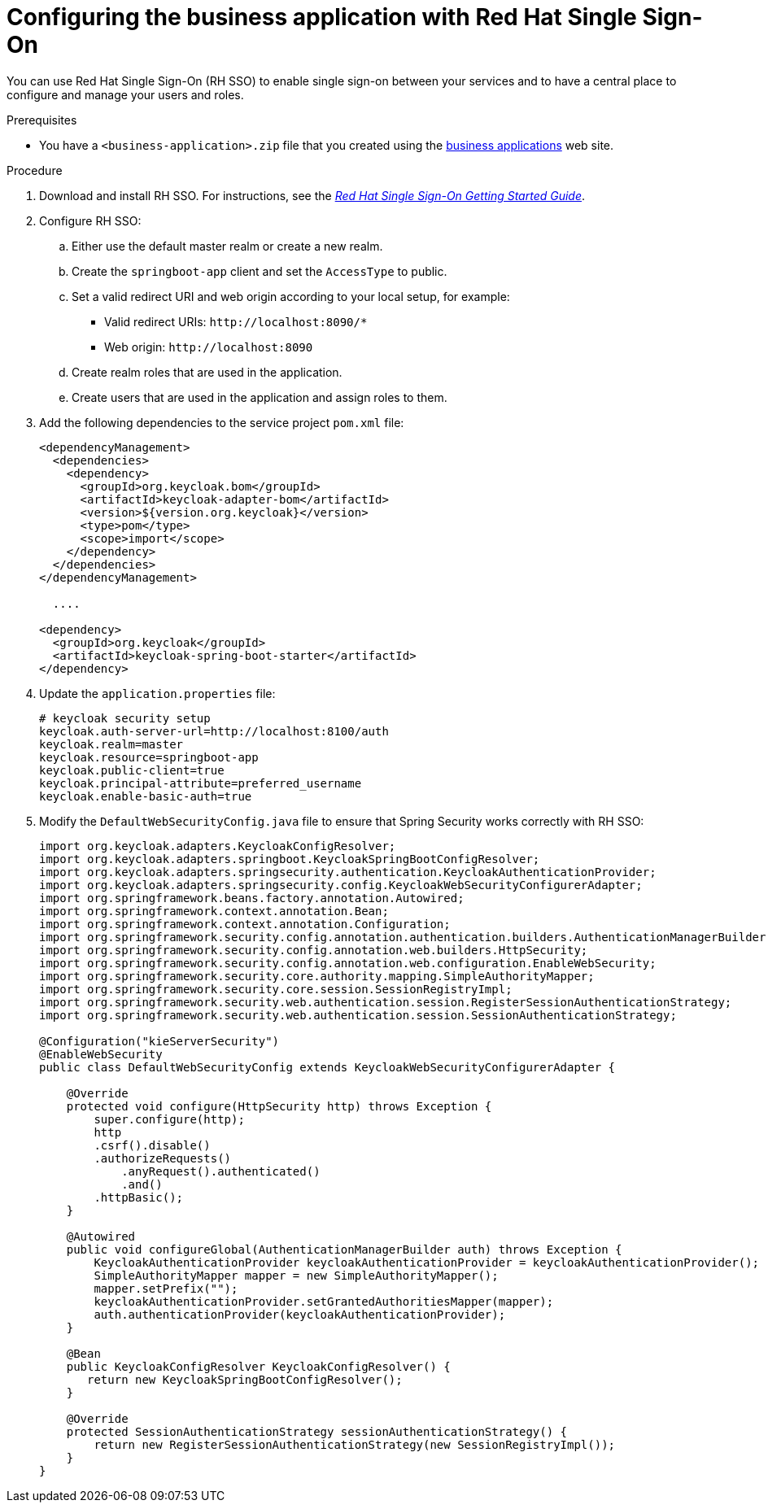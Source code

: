 [id='bus-app-rh-sso_{context}']
= Configuring the business application with Red Hat Single Sign-On

You can use Red Hat Single Sign-On (RH SSO) to enable single sign-on between your services and to have a central place to configure and manage your users and roles. 

.Prerequisites
* You have a `<business-application>.zip` file that you created using the http://start.jbpm.org[business applications] web site.

.Procedure
. Download and install RH SSO. For instructions, see the https://access.redhat.com/documentation/en-us/red_hat_single_sign-on/7.2/html/getting_started_guide/[_Red Hat Single Sign-On Getting Started Guide_].
. Configure RH SSO:
.. Either use the default master realm or create a new realm.
.. Create the `springboot-app` client and set the `AccessType` to public.
.. Set a valid redirect URI and web origin according to your local setup, for example:
+
* Valid redirect URIs: `\http://localhost:8090/*`
* Web origin: `\http://localhost:8090`
.. Create realm roles that are used in the application.
.. Create users that are used in the application and assign roles to them.
. Add the following dependencies to the service project `pom.xml` file:
+
[source, xml]
----
<dependencyManagement>
  <dependencies>
    <dependency>
      <groupId>org.keycloak.bom</groupId>
      <artifactId>keycloak-adapter-bom</artifactId>
      <version>${version.org.keycloak}</version>
      <type>pom</type>
      <scope>import</scope>
    </dependency>
  </dependencies>
</dependencyManagement>

  ....

<dependency>
  <groupId>org.keycloak</groupId>
  <artifactId>keycloak-spring-boot-starter</artifactId>
</dependency>
----

. Update the `application.properties` file:
+
[source]
----
# keycloak security setup
keycloak.auth-server-url=http://localhost:8100/auth
keycloak.realm=master
keycloak.resource=springboot-app
keycloak.public-client=true
keycloak.principal-attribute=preferred_username
keycloak.enable-basic-auth=true
----
. Modify the `DefaultWebSecurityConfig.java` file to ensure that Spring Security works correctly with RH SSO:
+
[source]
----
import org.keycloak.adapters.KeycloakConfigResolver;
import org.keycloak.adapters.springboot.KeycloakSpringBootConfigResolver;
import org.keycloak.adapters.springsecurity.authentication.KeycloakAuthenticationProvider;
import org.keycloak.adapters.springsecurity.config.KeycloakWebSecurityConfigurerAdapter;
import org.springframework.beans.factory.annotation.Autowired;
import org.springframework.context.annotation.Bean;
import org.springframework.context.annotation.Configuration;
import org.springframework.security.config.annotation.authentication.builders.AuthenticationManagerBuilder;
import org.springframework.security.config.annotation.web.builders.HttpSecurity;
import org.springframework.security.config.annotation.web.configuration.EnableWebSecurity;
import org.springframework.security.core.authority.mapping.SimpleAuthorityMapper;
import org.springframework.security.core.session.SessionRegistryImpl;
import org.springframework.security.web.authentication.session.RegisterSessionAuthenticationStrategy;
import org.springframework.security.web.authentication.session.SessionAuthenticationStrategy;

@Configuration("kieServerSecurity")
@EnableWebSecurity
public class DefaultWebSecurityConfig extends KeycloakWebSecurityConfigurerAdapter {

    @Override
    protected void configure(HttpSecurity http) throws Exception {
        super.configure(http);
        http
        .csrf().disable()
        .authorizeRequests()
            .anyRequest().authenticated()
            .and()
        .httpBasic();
    }

    @Autowired
    public void configureGlobal(AuthenticationManagerBuilder auth) throws Exception {
        KeycloakAuthenticationProvider keycloakAuthenticationProvider = keycloakAuthenticationProvider();
        SimpleAuthorityMapper mapper = new SimpleAuthorityMapper();
        mapper.setPrefix("");
        keycloakAuthenticationProvider.setGrantedAuthoritiesMapper(mapper);
        auth.authenticationProvider(keycloakAuthenticationProvider);
    }

    @Bean
    public KeycloakConfigResolver KeycloakConfigResolver() {
       return new KeycloakSpringBootConfigResolver();
    }

    @Override
    protected SessionAuthenticationStrategy sessionAuthenticationStrategy() {
        return new RegisterSessionAuthenticationStrategy(new SessionRegistryImpl());
    }
}
----

